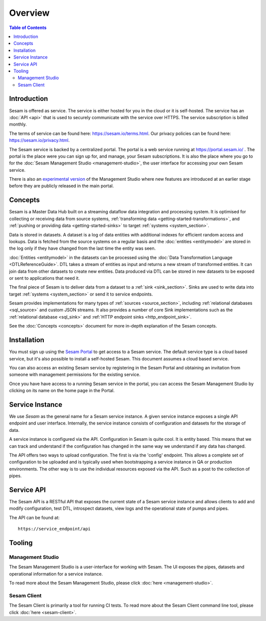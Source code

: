 ========
Overview
========

.. contents:: Table of Contents
   :depth: 2
   :local:

.. _overview-introduction:

Introduction
------------

Sesam is offered as service. The service is either hosted for you in the cloud or it is self-hosted. The service has an :doc:`API <api>` that is used to securely communicate with the service over HTTPS. The service subscription is billed monthly.

The terms of service can be found here: https://sesam.io/terms.html. Our privacy policies can be found here: https://sesam.io/privacy.html.

The Sesam service is backed by a centralized portal. The portal is a web service running at `https://portal.sesam.io/ <https://portal.sesam.io/>`_ . The portal is the place were you can sign up for, and manage, your Sesam subscriptions. It is also the place where you go to for the :doc:`Sesam Management Studio <management-studio>`, the user interface for accessing your own Sesam service.

There is also an `experimental version <https://beta.portal.sesam.io/>`_ of the Management Studio where new features are introduced at an earlier stage before they are publicly released in the main portal.

Concepts
--------

Sesam is a Master Data Hub built on a streaming dataflow data integration and processing system. It is optimised for collecting or receiving data from source systems,  :ref:`transforming data <getting-started-transformations>`, and :ref:`pushing or providing data <getting-started-sinks>` to target :ref:`systems <system_section>`.

Data is stored in datasets. A dataset is a log of data entities with additional indexes for efficient random access and lookups. Data is fetched from the source systems on a regular basis and the :doc:`entities <entitymodel>` are stored in the log only if they have changed from the last time the entity was seen.

:doc:`Entities <entitymodel>` in the datasets can be processed using the :doc:`Data Transformation Language <DTLReferenceGuide>`. DTL takes a stream of entities as input and returns a new stream of transformed entities. It can join data from other datasets to create new entities. Data produced via DTL can be stored in new datasets to be exposed or sent to applications that need it.

The final piece of Sesam is to deliver data from a dataset to a :ref:`sink <sink_section>`. Sinks are used to write data into target :ref:`systems <system_section>` or send it to service endpoints.

Sesam provides implementations for many types of :ref:`sources <source_section>`, including :ref:`relational databases <sql_source>` and custom JSON streams. It also provides a number of core Sink implementations such as the :ref:`relational database <sql_sink>` and :ref:`HTTP endpoint sinks <http_endpoint_sink>`.

See the :doc:`Concepts <concepts>` document for more in-depth explanation of the Sesam concepts.

.. _overview-installation:

Installation
------------

You must sign up using the `Sesam Portal <https://portal.sesam.io/>`__ to get access to a Sesam service. The default service type is a cloud based service, but it's also possible to install a self-hosted Sesam. This document assumes a cloud based service.

You can also access an existing Sesam service by registering in the Sesam Portal and obtaining an invitation from someone with management permissions for the existing service.

Once you have have access to a running Sesam service in the portal, you can access the Sesam Management Studio by clicking on its name on the home page in the Portal.

Service Instance
----------------

We use *Sesam* as the general name for a Sesam service instance. A given service instance exposes a single API endpoint and user interface. Internally, the service instance consists of configuration and datasets for the storage of data.

A service instance is configured via the API. Configuration in Sesam is quite cool. It is entity based. This means that we can track and understand if the configuration has changed in the same way we understand if any data has changed.

The API offers two ways to upload configuration. The first is via the 'config' endpoint. This allows a complete set of configuration to be uploaded and is typically used when bootstrapping a service instance in QA or production environments. The other way is to use the individual resources exposed via the API. Such as a post to the collection of pipes.


Service API
-----------

The Sesam API is a RESTful API that exposes the current state of a Sesam service instance and allows clients to add and modify configuration, test DTL, introspect datasets, view logs and the operational state of pumps and pipes.

The API can be found at:

::

    https://service_endpoint/api


Tooling
-------

Management Studio
=================

The Sesam Management Studio is a user-interface for working with Sesam. The UI exposes the pipes, datasets and operational information for a service instance.

To read more about the Sesam Management Studio, please click :doc:`here <management-studio>`.


Sesam Client
============

The Sesam Client is primarily a tool for running CI tests. To read more about the Sesam Client command line tool, please click :doc:`here <sesam-client>`.
